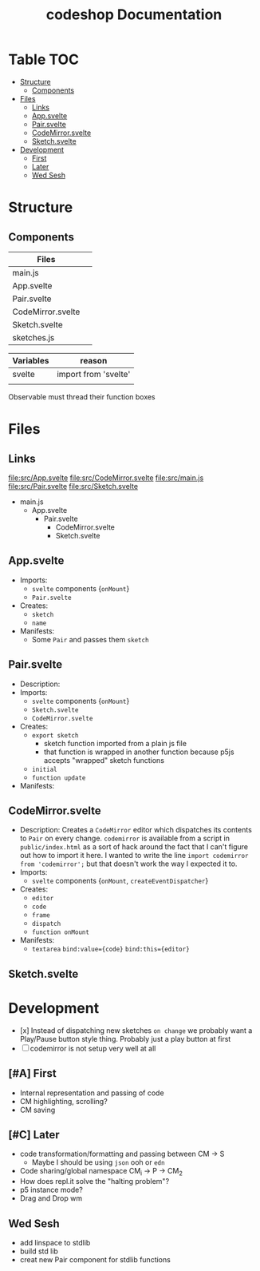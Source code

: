 #+TITLE: codeshop Documentation
* Table :TOC:
- [[#structure][Structure]]
  - [[#components][Components]]
- [[#files][Files]]
  - [[#links][Links]]
  - [[#appsvelte][App.svelte]]
  - [[#pairsvelte][Pair.svelte]]
  - [[#codemirrorsvelte][CodeMirror.svelte]]
  - [[#sketchsvelte][Sketch.svelte]]
- [[#development][Development]]
  - [[#first][First]]
  - [[#later][Later]]
  - [[#wed-sesh][Wed Sesh]]

* Structure
** Components
| Files             |   |
|-------------------+---|
| main.js           |   |
| App.svelte        |   |
| Pair.svelte       |   |
| CodeMirror.svelte |   |
| Sketch.svelte     |   |
| sketches.js       |   |

| Variables | reason               |
|-----------+----------------------|
| svelte    | import from 'svelte' |
|           |                      |


Observable must thread their function boxes


* Files
** Links
file:src/App.svelte
file:src/CodeMirror.svelte
file:src/main.js
file:src/Pair.svelte
file:src/Sketch.svelte

- main.js
  - App.svelte
    - Pair.svelte
      - CodeMirror.svelte
      - Sketch.svelte

** App.svelte
- Imports:
  - =svelte= components {=onMount=}
  - =Pair.svelte=
- Creates:
  - =sketch=
  - =name=
- Manifests:
  - Some =Pair= and passes them =sketch=

** Pair.svelte
- Description:
- Imports:
  - =svelte= components {=onMount=}
  - =Sketch.svelte=
  - =CodeMirror.svelte=
- Creates:
  - =export sketch=
    - sketch function imported from a plain js file
    - that function is wrapped in another function because p5js accepts "wrapped" sketch functions
  - =initial=
  - =function update=
- Manifests:

** CodeMirror.svelte
- Description:
  Creates a =CodeMirror= editor which dispatches its contents to =Pair= on every change.
  =codemirror= is available from a script in =public/index.html= as a sort of hack around the fact that I can't figure out how to import it here. I wanted to write the line ~import codemirror from 'codemirror';~ but that doesn't work the way I expected it to.
- Imports:
  - =svelte= components {=onMount=, =createEventDispatcher=}
- Creates:
  - =editor=
  - =code=
  - =frame=
  - =dispatch=
  - =function onMount=
- Manifests:
  - =textarea=
    ~bind:value={code}~
    ~bind:this={editor}~

** Sketch.svelte

* Development
- [x] Instead of dispatching new sketches =on change= we probably want a Play/Pause button style thing. Probably just a play button at first
- [ ] codemirror is not setup very well at all
** [#A] First
- Internal representation and passing of code
- CM highlighting, scrolling?
- CM saving
** [#C] Later
- code transformation/formatting and passing between CM \rarr S
  - Maybe I should be using =json= ooh or =edn=
- Code sharing/global namespace CM_i \rarr P \rarr CM_2
- How does repl.it solve the "halting problem"?
- p5 instance mode?
- Drag and Drop wm
** Wed Sesh
- add linspace to stdlib
- build std lib
- creat new Pair component for stdlib functions



